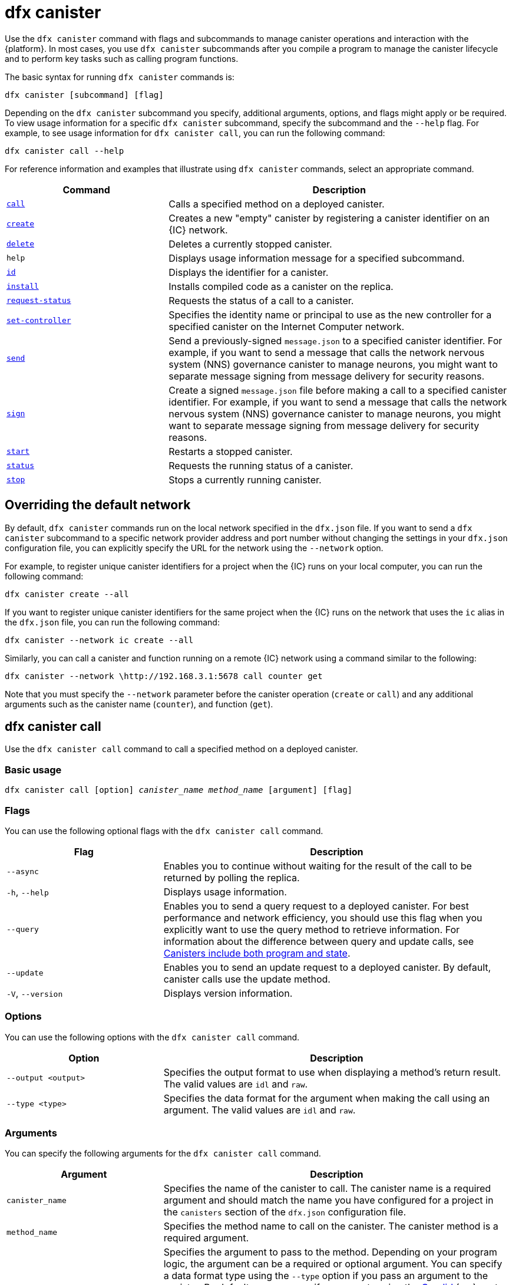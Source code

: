 = dfx canister
:sdk-short-name: DFINITY Canister SDK

Use the `+dfx canister+` command with flags and subcommands to manage canister operations and interaction with the {platform}.
In most cases, you use `+dfx canister+` subcommands after you compile a program to manage the canister lifecycle and to perform key tasks such as calling program functions.

The basic syntax for running `+dfx canister+` commands is:

[source,bash]
----
dfx canister [subcommand] [flag]
----

Depending on the `+dfx canister+` subcommand you specify, additional arguments, options, and flags might apply or be required.
To view usage information for a specific `+dfx canister+` subcommand, specify the subcommand and the `+--help+` flag.
For example, to see usage information for `+dfx canister call+`, you can run the following command:

[source,bash]
----
dfx canister call --help
----

For reference information and examples that illustrate using `+dfx canister+` commands, select an appropriate command.

[width="100%",cols="<32%,<68%",options="header"]
|===
|Command |Description
|<<dfx canister call,`+call+`>> |Calls a specified method on a deployed canister.

|<<dfx canister create,`+create+`>> |Creates a new "empty" canister by registering a canister identifier on an {IC} network.

|<<dfx canister delete,`+delete+`>> |Deletes a currently stopped canister.

|`+help+` |Displays usage information message for a specified subcommand.

|<<dfx canister id,`+id+`>> |Displays the identifier for a canister.

|<<dfx canister install,`+install+`>> |Installs compiled code as a canister on the replica.

|<<dfx canister request-status,`+request-status+`>> |Requests the status of a call to a canister.

|<<dfx canister set-controller,`+set-controller+`>> |Specifies the identity name or principal to use as the new controller for a specified canister on the Internet Computer network.

|<<dfx canister send,`+send+`>> |Send a previously-signed `+message.json+` to a specified canister identifier. For example, if you want to send a message that calls the network nervous system (NNS) governance canister to manage neurons, you might want to separate message signing from message delivery for security reasons.

|<<dfx canister send,`+sign+`>> |Create a signed `+message.json+` file before making a call to a specified canister identifier. For example, if you want to send a message that calls the network nervous system (NNS) governance canister to manage neurons, you might want to separate message signing from message delivery for security reasons.

|<<dfx canister start,`+start+`>> |Restarts a stopped canister.

|<<dfx canister status,`+status+`>> |Requests the running status of a canister.

|<<dfx canister stop,`+stop+`>> |Stops a currently running canister.

|===

== Overriding the default network

By default, `+dfx canister+` commands run on the local network specified in the `+dfx.json+` file.
If you want to send a `+dfx canister+` subcommand to a specific network provider address and port number without changing the settings in your `+dfx.json+` configuration file, you can explicitly specify the URL for the network using the `+--network+` option.

For example, to register unique canister identifiers for a project when the {IC} runs on your local computer, you can run the following command:

[source,bash]
----
dfx canister create --all
----

If you want to register unique canister identifiers for the same project when the {IC} runs on the network that uses the `+ic+` alias in the `+dfx.json+` file, you can run the following command:

[source,bash]
----
dfx canister --network ic create --all
----

Similarly, you can call a canister and function running on a remote {IC} network using a command similar to the following:

[source,bash]
----
dfx canister --network \http://192.168.3.1:5678 call counter get
----

Note that you must specify the `+--network+` parameter before the canister operation (`+create+` or `+call+`) and any additional arguments such as the canister name (`+counter+`), and function (`+get+`).

== dfx canister call

Use the `+dfx canister call+` command to call a specified method on a deployed canister.

=== Basic usage

[source,bash,subs="quotes"]
----
dfx canister call [option] _canister_name_ _method_name_ [argument] [flag]
----

=== Flags

You can use the following optional flags with the `+dfx canister call+` command.

[width="100%",cols="<31%,<69%",options="header"]
|===
|Flag |Description
|`+--async+` |Enables you to continue without waiting for the result of the call to be returned by polling the replica.

|`+-h+`, `+--help+` |Displays usage information.

|`+--query+` |Enables you to send a query request to a deployed canister.
For best performance and network efficiency, you should use this flag when you explicitly want to use the query method to retrieve information.
For information about the difference between query and update calls, see link:../concepts/canisters-code{outfilesuffix}#canister-state[Canisters include both program and state].

|`+--update+` |Enables you to send an update request to a deployed canister.
By default, canister calls use the update method.

|`+-V+`, `+--version+` |Displays version information.
|===

=== Options

You can use the following options with the `+dfx canister call+` command.

[width="100%",cols="<31%,<69%",options="header"]
|===
|Option |Description

|`+--output <output>+` |Specifies the output format to use when displaying a method's return result.
The valid values are `+idl+` and `+raw+`.

|`+--type <type>+` |Specifies the data format for the argument when making the call using an argument.
The valid values are `+idl+` and `+raw+`.
|===

=== Arguments

You can specify the following arguments for the `+dfx canister call+` command.

[width="100%",cols="<31%,<69%",options="header",]
|===
|Argument |Description
|`+canister_name+` |Specifies the name of the canister to call. The canister name is a required argument and should match the name you have configured for a project in the `+canisters+` section of the `+dfx.json+` configuration file.

|`+method_name+` |Specifies the method name to call on the canister.
The canister method is a required argument.

|`+argument+` |Specifies the argument to pass to the method.
Depending on your program logic, the argument can be a required or optional argument.
You can specify a data format type using the `+--type+` option if you pass an argument to the canister.
By default, you can specify arguments using the link:../../candid-guide/candid-intro{outfilesuffix}[Candid] (`+idl+`) syntax for data values. 
For information about using Candid and its supported types, see link:../../candid-guide/candid-howto{outfilesuffix}#idl-syntax[Interact with a service in a terminal] and link:../../candid-guide/candid-types{outfilesuffix}[Supported types].
You can use `+raw+` as the argument type if you want to pass raw bytes to a canister.
|===

=== Examples

You can use the `+dfx canister call+` command to invoke specific methods—with or without arguments—after you have deployed the canister on the network using the `+dfx canister install+` command.
For example, to invoke the `+get+` method for a canister with a `+canister_name+` of `+counter+`, you can run the following command:

[source,bash]
----
dfx canister call counter get --async
----

In this example, the command includes the `+--async+` option to indicate that you want to make a separate `+request-status+` call rather than waiting to poll the replica for the result.
The `+--async+` option is useful when processing an operation might take some time to complete.
The option enables you to continue performing other operations then check for the result using a separate `+dfx canister request-status+` command.
The returned result will be displayed as the IDL textual format.

==== Using the IDL syntax

You can explicitly specify that you are passing arguments using the IDL syntax by running commands similar to the following for a Text data type:

[source,bash]
----
dfx canister call hello greet --type idl '("Lisa")'
("Hello, Lisa!")

dfx canister call hello greet '("Lisa")' --type idl
("Hello, Lisa!")
----

You can also implicitly use the IDL by running a command similar to the following:

[source,bash]
----
dfx canister call hello greet '("Lisa")'
("Hello, Lisa!")
----

To specify multiple arguments using the IDL syntax, use commas between the arguments.
For example:

[source,bash]
----
dfx canister call contacts insert '("Amy Lu","01 916-335-2042")'

dfx canister call hotel guestroom '("Deluxe Suite",42,true)'
----

You can pass raw data in bytes by running a command similar to the following:

[source,bash]
----
dfx canister call hello greet --type raw '4449444c00017103e29883'
----

This example uses the raw data type to pass a hexadecimal to the `+greet+` function of the `+hello+` canister.

== dfx canister create

Use the `+dfx canister create+` command to register one or more canister identifiers without compiled code on the {IC} network.
You must be connected to an {IC} network running locally or on a sub-network that you can access to run this command.

Note that you can only run this command from within the project directory structure.
For example, if your project name is `+hello_world+`, your current working directory must be the `+hello_world+` top-level project directory or one of its subdirectories.

The first time you run the `+dfx canister create+` command to register an identifier, your public/private key pair credentials are used to create a `+default+` user identity.
The credentials for the `+default+` user are migrated from `+$HOME/.dfinity/identity/creds.pem+` to `+$HOME/.config/dfx/identity/default/identity.pem+`.

=== Basic usage

[source,bash,subs="quotes"]
----
dfx canister create [option] [flag] [--all | _canister_name_]
----

=== Flags

You can use the following optional flags with the `+dfx canister create+` command.

[width="100%",cols="<31%,<69%",options="header"]
|===
|Flag |Description

|`+-h+`, `+--help+` |Displays usage information.

|`+-V+`, `+--version+` |Displays version information.
|===

=== Options

You can use the following options with the `+dfx canister create+` command.

[width="100%",cols="<31%,<69%",options="header"]
|===
|Option |Description

|`+--with-cycles <number-of-cycles>+` |Enables you to specify the initial number of cycles in a canister when it is created by your wallet. 
|===

=== Arguments

You can use the following argument with the `+dfx canister create+` command.

[width="100%",cols="<31%,<69%",options="header"]
|===
|Argument |Description
|`+--all+` |Enables you to create multiple canister identifiers at once if you have a project `+dfx.json+` file that defines multiple canisters.
Note that you must specify `+--all+` or an individual canister name.
|`+canister_name+` |Specifies the name of the canister for which you want to register an identifier.
If you are not using the `+--all+` option, the canister name is a required argument and must match at least one name that you have configured in the `+canisters+` section of the `+dfx.json+` configuration file for your project.
|===

=== Examples

You can use the `+dfx canister create+` command to register canister identifiers without first compiling any code.
For example, if you want to create the canister identifier for the project `+my_counter+` before writing the program, you can run the following command:

[source,bash]
----
dfx canister create my_counter
----

You can use the `+dfx canister create+` command with the `+--with-cycles+` option to specify the initial balance upon the creation of one canister or all canisters in a project. For example, to specify an initial balance of 8000000000000 cycles for all canisters, run the following command:    

[source,bash]
----
dfx canister create --with-cycles 8000000000000 --all
----

== dfx canister delete

Use the `+dfx canister delete+` command to delete a stopped canister from the local Internet Computer network or on a remote Internet Computer network.

Note that you can only run this command from within the project directory structure.
For example, if your project name is `+hello_world+`, your current working directory must be the `+hello_world+` top-level project directory or one of its subdirectories.

=== Basic usage

[source,bash,subs="quotes"]
----
dfx canister delete [flag] [--all | _canister_name_]
----

=== Flags

You can use the following optional flags with the `+dfx canister delete+` command.

[width="100%",cols="<31%,<69%",options="header"]
|===
|Flag |Description

|`+-h+`, `+--help+` |Displays usage information.

|`+-V+`, `+--version+` |Displays version information.
|===

=== Arguments

You can use the following arguments with the `+dfx canister delete+` command.

[width="100%",cols="<31%,<69%",options="header"]
|===
|Argument |Description

|`+--all+` |Deletes all of the canisters configured in the `+dfx.json+` file. Note that you must specify `+--all+` or an individual canister name.

|`+canister_name+` |Specifies the name of the canister you want to delete.
Note that you must specify either a canister name or the `+--all+` option.
|===

=== Examples

You can use the `+dfx canister delete+` command to delete a specific canister or all canisters.

To delete the `+hello_world+` canister, you can run the following command:

[source,bash]
----
dfx canister delete hello_world
----

To delete all of the canisters you have deployed on the `+ic+` Internet Computer network, you can run the following command:

[source,bash]
----
dfx canister --network=ic delete --all
----

== dfx canister id

Use the `+dfx canister id+` command to output the canister identifier for a specific canister name.

Note that you can only run this command from within the project directory structure.
For example, if your project name is `+hello_world+`, your current working directory must be the `+hello_world+` top-level project directory or one of its subdirectories.

=== Basic usage

[source,bash,subs="quotes"]
----
dfx canister id [flag] _canister_name_
----

=== Flags

You can use the following optional flags with the `+dfx canister id+` command.

[width="100%",cols="<31%,<69%",options="header"]
|===
|Flag |Description

|`+-h+`, `+--help+` |Displays usage information.

|`+-V+`, `+--version+` |Displays version information.
|===

=== Arguments

You can use the following argument with the `+dfx canister id+` command.

[width="100%",cols="<31%,<69%",options="header"]
|===
|Argument |Description

|`+canister_name+` |Specifies the name of the canister for which you want to display an identifier.

|===

=== Examples

You can use the `+dfx canister id+` command to display the canister identifier for a specific canister name.

To display the canister identifier for the `+hello_world+` canister, you can run the following command:

[source,bash]
----
dfx canister id hello_world
----

The command displays output similar to the following:

[source,bash]
----
75hes-oqbaa-aaaaa-aaaaa-aaaaa-aaaaa-aaaaa-q
----

== dfx canister install

Use the `+dfx canister install+` command to install compiled code as a canister on the {IC} network running locally or on a sub-network that you can access.

=== Basic usage

[source,bash,subs="quotes"]
----
dfx canister install [flag] [option] [--all | _canister_name_]
----

=== Flags

You can use the following optional flags with the `+dfx canister install+` command.

[width="100%",cols="<31%,<69%",options="header"]
|===
|Flag |Description

|`+--async+` |Enables you to continue without waiting for the result of the installation to be returned by polling the replica.

|`+-h+`, `+--help+` |Displays usage information.

|`+-V+`, `+--version+` |Displays version information.
|===

=== Options

You can use the following options with the `+dfx canister install+` command.

[width="100%",cols="<31%,<69%",options="header"]
|===
|Option |Description
|`+--argument <argument>+` |Specifies an argument to pass to the canister during installation.

|`+--argument-type <argument-type>+` |Specifies the data format for the argument when you install using the `+--argument+` option. The valid values are `+idl+` and `+raw+`.
By default, you can specify arguments using the link:../../candid-guide/candid-intro{outfilesuffix}[Candid] (`+idl+`) syntax for data values.
For information about using Candid and its supported types, see link:../../candid-guide/candid-howto{outfilesuffix}#idl-syntax[Interact with a service in a terminal] and link:../../candid-guide/candid-types{outfilesuffix}[Supported types]. 
You can use `+raw+` as the argument type if you want to pass raw bytes to a canister.

|`+-c+`, `+--compute-allocation <compute-allocation>+` |Defines a compute allocation—essentially the equivalent of setting a CPU allocation—for  canister execution.
You can set this value as a percentage in the range of 0 to 100.

|`+--memory-allocation <memory-allocation>+` |Specifies how much memory the canister is allowed to use in total.
You can set this value in the range of 0 to 256 TB.
The default is 8GB.

|`+-m+`, `+--mode <mode>+` |Specifies whether you want to `+install+`, `+reinstall+`, or `+upgrade+` canisters.
For more information about installation modes and canister management, see link:../working-with-canisters{outfilesuffix}[Managing canisters].

|===

=== Arguments

You can use the following arguments with the `+dfx canister install+` command.

[width="100%",cols="<31%,<69%",options="header"]
|===
|Argument |Description

|`+--all+` |Enables you to install multiple canisters at once if you have a project `dfx.json` file that includes multiple canisters.
Note that you must specify `--all` or an individual canister name.

|`+canister_name+` |Specifies the name of the canister to deploy.
If you are not using the `+--all+` option, the canister name is a required argument and should match the name you have configured for a project in the `+canisters+` section of the `+dfx.json+` configuration file.
|===

=== Examples

You can use the `+dfx canister install+` command to deploy WebAssembly you have compiled using the `+dfx build+` command as a canister on the network.
The most common use case is to install all of the canisters by running the following command:

[source,bash]
----
dfx canister install --all
----

==== Installing a specific canister

You can also use the `+dfx canister install+` command to deploy a specific canister instead of all of the canisters in your project.
For example, if you have a project with a `+hello_world+` canister and a `+hello_world_assets+` canister but only want to deploy the `+hello_world+` canister, you can deploy just that the canister by running the following command:

[source,bash]
----
dfx canister install hello_world
----

==== Sending an asynchronous request

If you want to submit a request to install the canister and return a request identifier to check on the status of your request later instead of waiting for the command to complete, you can run a command similar to the following:
[source,bash]
----
dfx canister install hello_world --async
----

This command submits a request to install the canister and returns a request identifier similar to the following:
[source,bash]
----
0x58d08e785445dcab4ff090463b9e8b12565a67bf436251d13e308b32b5058608
----

You can then use the request identifier to check the status of the request at a later time, much like a tracking number if you were shipping a package.

==== Overriding the default network provider

If you want to deploy a canister on a specific {IC} network without changing the settings in your `+dfx.json+` configuration file, you can explicitly specify the network you want to connect to by using the `+--network` option.

For example, you can specify a remote network URL by running a command similar to the following:

[source,bash]
----
dfx canister --network \http://192.168.3.1:5678 install --all
----

Note that you must specify the network parameter before the canister operation (`+install+`) and before the canister name or `+--all+` flag.

==== Allocating message processing

The `+--compute-allocation+` options allows you to allocate computing resources as a percentage in the range of 0 to 100 to indicate how often your canister should be scheduled for execution.

For example, assume you run the following command:

[source,bash]
----
dfx canister install --all --compute-allocation 50
----

With this setting, all of the canisters in the current projects are assigned a 50% allocation. When canisters in the project receive input messages to process, the messages are scheduled for execution.
Over 100 execution cycles, each canister's messages will be scheduled for processing at least 50 times.

The default value for this option is 0—indicating that no specific allocation or scheduling is in effect.
If all of your canisters use the default setting, processing occurs in a round-robin fashion.


== dfx canister request-status

Use the `+dfx canister request-status+` command to request the status of a specified call to a canister.
This command requires you to specify the request identifier you received after invoking a method on the canister.
The request identifier is an hexadecimal string starting with `+0x+`.

=== Basic usage

[source,bash,subs="quotes"]
----
dfx canister request-status _request_id_
----

=== Flags

You can use the following optional flags with the `+dfx canister request-status+` command.

[width="100%",cols="<32%,<68%",options="header"]
|===
|Flag |Description
|`+-h+`, `+--help+` |Displays usage information.
|`+-V+`, `+--version+` |Displays version information.
|===

=== Arguments

You can specify the following argument for the `+dfx canister request-status+` command.

[width="100%",cols="<32%,<68%",options="header"]
|===
|Argument |Description
|`+request_id+` |Specifies the hexadecimal string returned in response to a `+dfx canister call+` or `+dfx canister install+` command.
This identifier is an hexadecimal string starting with 0x.
|===

=== Examples

You can use the `+dfx canister request-status+` command to check on the status of a canister state change or to verify that a call was not rejected by running a command similar to the following:

[source,bash]
----
dfx canister request-status 0x58d08e785445dcab4ff090463b9e8b12565a67bf436251d13e308b32b5058608
----

This command displays an error message if the request identifier is invalid or refused by the canister.

== dfx canister set-controller

Use the `+dfx canister set-controller+` command to specify the identity name or principal to use as the new **controller** for a specified canister on the Internet Computer network.
A controller identity has special rights to manage the canister it controls.
For example, only a controlling identity can be used to install, upgrade, or delete the canister under its control.

Note that you can specify either a user identity or a canister as a controller.
You can also specify the controller identity by using its name or its principal.

=== Basic usage

[source,bash,subs="quotes"]
----
dfx canister set-controller [flag] _canister_ _new-controller_
----

=== Flags

You can use the following optional flags with the `+dfx canister set-controller+` command.

[width="100%",cols="<31%,<69%",options="header"]
|===
|Flag |Description

|`+-h+`, `+--help+` |Displays usage information.

|`+-V+`, `+--version+` |Displays version information.
|===

=== Arguments

You must use the following arguments with the `+dfx canister set-controller+` command.

[width="100%",cols="<31%,<69%",options="header"]
|===
|Argument |Description

|`+<canister>+` |Specifies the canister name or canister identifier to be controlled by the identity you specify using the _new_controller_ argument.

|`+<new_controller>+` |Specifies the identity name or principal of the controller.
|===

=== Examples

You can use the `+dfx canister set-controller+` command to specify a user or canister as the controlling identity for a specific canister.

For example, you might create a new identity called `+pubsadmin+` then run the `+dfx canister set-controller+` to specify that you want the `+pubsadmin+` identity to be the controller of the `+hello_world+` canister by running the following commands:

....
dfx identity new pubsadmin
dfx canister set-controller hello_world pubsadmin
....

To set the controlling identity using the textual representation of the identity principal, you might run a command similar to the following:

....
dfx canister set-controller hello_world wcp5u-pietp-k5jz4-sdaaz-g3x4l-zjzxa-lxnly-fp2mk-j3j77-25qat-pqe
....

Although specifying a user identity name or principal is one potential use case, a more common scenario is to specify the wallet canister that you want to use to send cycles to the canister.
The following steps illustrate this scenario when you are doing local development. For this example, assume you have created a project called `open_sf` with two canisters deployed on the {IC} running locally.

. Create an identity—for example, `sf-controller`—to act as the controller.
+
....
dfx identity new sf-controller

Creating identity: "sf-controller".
Created identity: "sf-controller".
....
. Make the new identity the active identity.
+
....
dfx identity use sf-controller

Using identity: "sf-controller".
....
. Generate a wallet canister identifier for the new identity.
+
....
dfx identity get-wallet

Creating a wallet canister on the local network.
r7inp-6aaaa-aaaaa-aaabq-cai
The wallet canister on the "local" network for user "sf-controller" is "r7inp-6aaaa-aaaaa-aaabq-cai"
....
. Switch the active identity to the current controller of the canister. For example, if the default identity was used to create the canister, you would run the following command:
+
....
dfx identity use default

Using identity: "default".
....
. Set the controller for a specified canister to use the wallet associated wit the sf-controller identity.
+
....
dfx canister set-controller open_sf_assets r7inp-6aaaa-aaaaa-aaabq-cai

Set "r7inp-6aaaa-aaaaa-aaabq-cai" as controller of "open_sf_assets".
....
+
You can now use the wallet canister `r7inp-6aaaa-aaaaa-aaabq-cai` to send cycles or add custodians to the `open_sf_assets` canister.

== dfx canister send ==

Use the `+dfx canister send+` command after signing a message with the `+dfx canister sign+` command when you want to separate these steps, rather than using the single `+dfx canister call+` command. Using separate calls can add security to the transaction. 

For example, when creating your neuron stake, you might want to use the `+dfx canister sign+` command to create a signed `+message.json+` file using an air-gapped computer, then use the `+dfx canister send+` command to deliver the signed message.  

=== Basic usage

[source,bash,subs="quotes"]
----
dfx canister send _file_name_
----

=== Flags

You can use the following optional flags with the `+dfx canister request-status+` command.

[width="100%",cols="<32%,<68%",options="header"]
|===
|Flag |Description
|`+-h+`, `+--help+` |Displays usage information.
|`+-V+`, `+--version+` |Displays version information.
|===

=== Arguments

You can specify the following argument for the `+dfx canister send+` command.

[width="100%",cols="<32%,<68%",options="header"]
|===
|Argument |Description
|`+file_name+` |Specifies the file name of the message.
|===

=== Examples

Use the `+dfx canister send+` command to send a signed message created using the `+dfx canister sign+` command to the genesis token canister (GTC) to create a neuron on your behalf by running the following command:

`+dfx canister send message.json+`

== dfx canister sign ==

Use the `+dfx canister sign+` command before sending a message with the `+dfx canister send+` command when you want to separate these steps, rather than using the single `+dfx canister call+` command. Using separate calls can add security to the transaction. 
For example, when creating your neuron stake, you might want to use the `+dfx canister sign+` command to create a signed `+message.json+` file using an air-gapped computer, then use the `+dfx canister send+` command to deliver the signed message from a computer connected to the network.

=== Basic usage

[source,bash,subs="quotes"]
----
dfx canister sign [flag] [option] _canister-name_ _method-name_ [argument]
----

=== Flags

You can use the following optional flags with the `+dfx canister sign+` command.

[width="100%",cols="<32%,<68%",options="header"]
|===
|Flag |Description
|`+-h+`, `+--help+` |Displays usage information.
|`+--query+` |Sends a query request to a canister.
|`+--update+` |Sends an update request to the canister. This is the defualt method if the `+--query+` method is not used.
|`+-V+`, `+--version+` |Displays version information.
|===

=== Options

You can specify the following options for the `+dfx canister sign+` command.

[width="100%",cols="<32%,<68%",options="header"]
|===
|Option |Description
|`+--expire-after <expire-after>+` |Specifies how long will  will be valid before it expires and cannot be sent. Specify  in seconds. If not defined, the default is 300s (5m)
|`+--file <file>+` |Specifies the output file name. The  default is `+message.json+`.
|`+--random <random>+` |Specifies the configuration for generating random arguments.
|`+--type <type>+` |Specifies the data type for the argument when making a call using an argument.

By default, you can specify arguments using the link:../../candid-guide/candid-intro{outfilesuffix}[Candid] (`+idl+`) syntax for data values.
For information about using Candid and its supported types, see link:../../candid-guide/candid-howto{outfilesuffix}#idl-syntax[Interact with a service in a terminal] and link:../../candid-guide/candid-types{outfilesuffix}[Supported types]. 
You can use `+raw+` as the argument type if you want to pass raw bytes.
|===

=== Arguments

You can specify the following arguments for the `+dfx canister sign+` command.

[width="100%",cols="<32%,<68%",options="header"]

|===
|Argument |Description
|`+canister_name+` |Specifies the name of the canister to call. The canister name is a required argument and should match the name you have configured for a project in the `+canisters+` section of the `+dfx.json+` configuration file.

|`+method_name+` |Specifies the method name to call on the canister.
The canister method is a required argument.

|`+argument+` |Specifies the argument to pass to the method.
Depending on your program logic, the argument can be a required or optional argument.
You can specify a data format type using the `+--type+` option if you pass an argument to the canister.
By default, you can specify arguments using the link:../../candid-guide/candid-intro{outfilesuffix}[Candid] (`+idl+`) syntax for data values. 
For information about using Candid and its supported types, see link:../../candid-guide/candid-howto{outfilesuffix}#idl-syntax[Interact with a service in a terminal] and link:../../candid-guide/candid-types{outfilesuffix}[Supported types].
You can use `+raw+` as the argument type if you want to pass raw bytes.
|===

=== Examples

Use the `+dfx canister sign+` command to create a signed `message.json` file using the principal associated with the identity you created using the Privacy Enhanced Mail (PEM) file by running a command similar to the following:

`+dfx canister --no-wallet --network=ic sign --expire-after=1h rno2w-sqaaa-aaaaa-aaacq-cai create_neurons ‘(“PUBLIC_KEY”)’+`

Currently, the `+--no-wallet+` command must be used to execute the command using the user identity instead of the cycles wallet canister identifier. 

This command illustrates how to creates a `+message.json+` file to create neurons on the network stpecified by the `+ic+` alias, that is signed using your principal identifier as the message sender and with an expiration window that ends in one hour.

Note that the time alloted to send a signed message is a fixed 5-minute window. The `+--expire-after+` option enables you to specify the point in time when the 5-minute window for sending the signed message should end. For example, if you set the `+--expire-after+` option to one hour (`+1h+`), you must wait at least 55 minutes before you send the generated message and the signature for the message is only valid during the 5-minute window ending in the 60th minute.

In this example, therefore, you would need to send the message after 55 minutes and before 60 minutes for the message to be recognized as valid.

If you don't specify the `+--expire-after+` option, the default expiration is five minutes.

Send the signed message to the genesis token canister (GTC) to create a neuron on your behalf by running the following command:

`+dfx canister send message.json+`

== dfx canister start

Use the `+dfx canister start+` command to restart a stopped canister on the local Internet Computer network or on a remote Internet Computer network.

In most cases, you run this command after you have stopped a canister to properly terminate any pending requests as a prerequisite to upgrading the canister.

Note that you can only run this command from within the project directory structure.
For example, if your project name is `+hello_world+`, your current working directory must be the `+hello_world+` top-level project directory or one of its subdirectories.

=== Basic usage

[source,bash,subs="quotes"]
----
dfx canister start [flag] [--all | _canister_name_]
----

=== Flags

You can use the following optional flags with the `+dfx canister start+` command.

[width="100%",cols="<31%,<69%",options="header"]
|===
|Flag |Description

|`+-h+`, `+--help+` |Displays usage information.

|`+-V+`, `+--version+` |Displays version information.
|===

=== Arguments

You can use the following arguments with the `+dfx canister start+` command.

[width="100%",cols="<31%,<69%",options="header"]
|===
|Argument |Description

|`+--all+` |Starts all of the canisters configured in the `+dfx.json+` file. Note that you must specify `+--all+` or an individual canister name.

|`+canister_name+` |Specifies the name of the canister you want to start.
Note that you must specify either a canister name or the `+--all+` option.
|===

=== Examples

You can use the `+dfx canister start+` command to start a specific canister or all canisters.

To start the `+hello_world+` canister, you can run the following command:

[source,bash]
----
dfx canister start hello_world
----

To start all of the canisters you have deployed on the `+ic+` Internet Computer network, you can run the following command:

[source,bash]
----
dfx canister --network=ic start --all
----

== dfx canister status

Use the `+dfx canister status+` command to check whether a canister is currently running, in the process of stopping, or currently stopped on the local Internet Computer network or on a remote Internet Computer network.

Note that you can only run this command from within the project directory structure.
For example, if your project name is `+hello_world+`, your current working directory must be the `+hello_world+` top-level project directory or one of its subdirectories.

=== Basic usage

[source,bash,subs="quotes"]
----
dfx canister status [flag] [--all | _canister_name_]
----

=== Flags

You can use the following optional flags with the `+dfx canister status+` command.

[width="100%",cols="<31%,<69%",options="header"]
|===
|Flag |Description

|`+-h+`, `+--help+` |Displays usage information.

|`+-V+`, `+--version+` |Displays version information.
|===

=== Arguments

You can use the following arguments with the `+dfx canister status+` command.

[width="100%",cols="<31%,<69%",options="header"]
|===
|Argument |Description

|`+--all+` |Returns status information for all of the canisters configured in the `+dfx.json+` file. Note that you must specify `+--all+` or an individual canister name.

|`+canister_name+` |Specifies the name of the canister you want to return information for.
Note that you must specify either a canister name or the `+--all+` option.
|===

=== Examples

You can use the `+dfx canister status+` command to check the status of a specific canister or all canisters.

To check the status of the `+hello_world+` canister, you can run the following command:

[source,bash]
----
dfx canister status hello_world
----

To check the status for all of the canisters you have deployed on the `+ic+` Internet Computer network, you can run the following command:

[source,bash]
----
dfx canister --network=ic status --all
----

== dfx canister stop

Use the `+dfx canister stop+` command to stop a canister that is currently running on the local Internet Computer network or on a remote Internet Computer network.

In most cases, you run this command to properly terminate any pending requests as a prerequisite to upgrading the canister.

Note that you can only run this command from within the project directory structure.
For example, if your project name is `+hello_world+`, your current working directory must be the `+hello_world+` top-level project directory or one of its subdirectories.

=== Basic usage

[source,bash,subs="quotes"]
----
dfx canister stop [flag] [--all | _canister_name_]
----

=== Flags

You can use the following optional flags with the `+dfx canister stop+` command.

[width="100%",cols="<31%,<69%",options="header"]
|===
|Flag |Description

|`+-h+`, `+--help+` |Displays usage information.

|`+-V+`, `+--version+` |Displays version information.
|===

=== Arguments

You can use the following arguments with the `+dfx canister stop+` command.

[width="100%",cols="<31%,<69%",options="header"]
|===
|Argument |Description

|`+--all+` |Stops all of the canisters configured in the `+dfx.json+` file. Note that you must specify `+--all+` or an individual canister name.

|`+canister_name+` |Specifies the name of the canister you want to stop.
Note that you must specify either a canister name or the `+--all+` option.
|===

=== Examples

You can use the `+dfx canister stop+` command to start a specific canister or all canisters.

To stop the `+hello_world+` canister, you can run the following command:

[source,bash]
----
dfx canister stop hello_world
----

To stop all of the canisters you have deployed on the `+ic+` Internet Computer network, you can run the following command:

[source,bash]
----
dfx canister --network=ic stop --all
----
